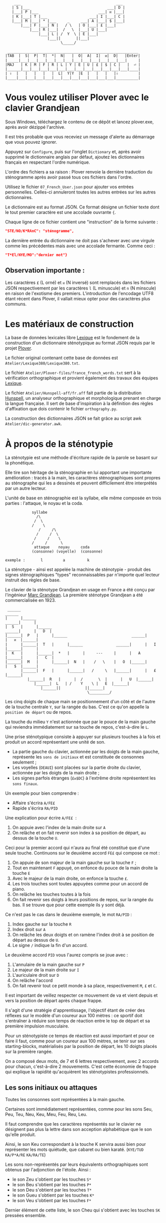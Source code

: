 #+BEGIN_EXAMPLE
                  ___                                           ___
                 | S |___                                   ___| D |
                 |___| P |___                           ___| ᴎ |___|
                 | K |___| T |___                   ___| I |___| C |
                 |___| M |___| * |___     _     ___| A |___| $ |___|
                     |___| F |___| N |   / \   | O |___| £ |___|
                         |___| R |___|  /   \  |___| U |___|
                             |___| L | /  Y  \ | E |___|
                                 |___||       ||___|
                                       \_____/

               ___________________________________________________________
              |TAB  |  S|  P|  T|  *|  N|   |  O|  A|  I|  ᴎ|  D|   |Enter|
              |_____|___|___|___|___|___|___|___|___|___|___|___|___|     |
              |MAJ   | K | M | F | R | L | Y | E | U | £ | $ | C |   |  ⏎ |
              |______|___|___|___|___|___|___|___|___|___|___|___|___|____|
              | ⇧  |   |   |   |   |  L|  Y|Y  |E  |   |   |   |⇧         |
              |____|___|___|___|___|___|___|___|___|___|___|___|__________|
#+END_EXAMPLE

* Vous voulez utiliser Plover avec le clavier Grandjean
Sous Windows, téléchargez le contenu de ce dépôt et lancez
plover.exe, après avoir dézippé l'archive.

Il est très probable que vous receviez un message d'alerte au
démarrage que vous pouvez ignorer.

Appuyez sur ~Configure~, puis sur l'onglet ~Dictionary~ et, après
avoir supprimé le dictionnaire anglais par défaut, ajoutez les
dictionnaires français en respectant l'ordre numérique.

L'ordre des fichiers a sa raison : Plover renvoie la dernière
traduction du sténogramme après avoir passé tous ces
fichiers dans l'ordre.

Utilisez le fichier ~07_French_User.json~ pour ajouter vos entrées
personnelles. Celles-ci annuleront toutes les autres
entrées sur les autres dictionnaires.

Le dictionnaire est au format JSON. Ce format désigne un fichier texte
dont le tout premier caractère est une accolade ouvrante ~{~.

Chaque ligne de ce fichier contient une "instruction" de la forme
suivante :
#+BEGIN_SRC json
"STE/NO/K*RAnC": "sténogramme",
#+END_SRC
La dernière entrée du dictionnaire ne doit pas s'achever avec une
virgule comme les précédentes mais avec une accolade fermante. Comme
ceci :
#+BEGIN_SRC json
"T*El/NYE/MO":"dernier mot"}
#+END_SRC
** Observation importante :
Les caractères ~£~ (L orné) et ~ᴎ~ (N inversé) sont remplacés dans les
fichiers JSON respectivement par les caractères ~l~ (L minuscule) et
~n~ (N minscule) en raison de l'exotisme des premiers. L'introduction
de l'encodage UTF8 étant récent dans Plover, il vallait mieux opter
pour des caractères plus communs.
* Les matériaux de construction
La base de données lexicales libre [[http://www.lexique.org/][Lexique]] est le fondement de la
construction d'un dictionnaire sténotypique au format JSON requis par
le projet [[http://plover.stenoknight.com/][Plover]].

Le fichier original contenant cette base de données est
~Atelier/Lexique380/Lexique380.txt~.

Le fichier ~Atelier/Plover-files/france_french_words.txt~ sert à la
vérification orthographique et provient également des travaux des équipes
[[http://www.lexique.org/listes/liste_mots.txt][Lexique]].

Le fichier ~Atelier/Hunspell-aff/fr.aff~ fait partie de la
distribution [[http://hunspell.sourceforge.net/][Hunspell]], un analyseur orthographique et morphologique
prenant en charge la langue française. Il sert de base d'inspiration à
la définition des règles d'affixation que dois contenir le fichier
~orthography.py~.

La construction des dictionnaires JSON se fait grâce au script awk
~Atelier/dic-generator.awk~.
* À propos de la sténotypie
La sténotypie est une méthode d'écriture rapide de la parole se basant
sur la phonétique.

Elle tire son héritage de la sténographie en lui apportant une
importante amélioration : tracés à la main, les caractères
sténographiques sont propres au sténographe qui les a dessinés et
peuvent difficilement être interprétés par un autre lecteur.

L'unité de base en sténographie est la syllabe, elle même composée en
trois parties : l'attaque, le noyau et la coda.

#+BEGIN_EXAMPLE
			syllabe
			  /\
			 /  \
			/    \
		       /     /\
		      /     /  \
		     /	   /    \
		    /     /      \
             attaque    noyau     coda
            (consonne) (voyelle)  (consonne)

exemple :       l         a          k
#+END_EXAMPLE

La sténotype - ainsi est appelée la machine de sténotypie - produit
des signes sténographiques "types" reconnaissables par n'importe quel
lecteur instruit des règles de base.

Le clavier de la sténotype Grandjean en usage en France a été conçu
par l'ingénieur [[http://fr.wikipedia.org/wiki/Marc_Grandjean][Marc Grandjean]]. La première sténotype Grandjean a été
commercialisée en 1923.

#+BEGIN_EXAMPLE
 ______                                                                       ______
|      |______                                                         ______|      |
|  S   |      |______                                           ______|      |   D  |
|______|  P   |      |______                             ______|      |   ᴎ  |______|
|      |______|  T   |      |______               ______|      |   I  |______|      |
|  K   |      |______|  *   |      |     ---     |      |   A  |______|      |   C  |
|______|  M   |      |______|  N   |    /   \    |   O  |______|      |   $  |______|
       |______|  F   |      |______|   /     \   |______|      |   £  |______|
	      |______|  R   |      |  /       \  |      |   U  |______|
		     |______|  L   | /    Y    \ |   E  |______|
			    |______||           ||______|
                                     \_________/
#+END_EXAMPLE

Les cinq doigts de chaque main se positionnement d'un côté et de
l'autre de la touche centrale ~Y~, sur la rangée du bas. C'est ce
qu'on appelle la ~position de départ~ ou de repos.

La touche du milieu ~Y~ n'est actionnée que par le pouce de la main
gauche qui reviendra immédiatement sur sa touche de repos,
c'est-à-dire le ~L~.

Une prise sténotypique consiste à appuyer sur plusieurs touches à la
fois et produit un accord représentant une unité de son.


- La partie gauche du clavier, actionnée par les doigts de la main
  gauche, représente les ~sons de initiaux~ et est constituée de
  consonnes seulement ;
- Les voyelles (~OEAUI~) sont placées sur la partie droite du clavier,
  actionnée par les doigts de la main droite ;
- Les signes parfois étranges (~£ᴎ$DC~) à l'extrême droite
  représentent les ~sons finaux~.

Un exemple pour bien comprendre :

- Affaire s'écrira ~A/FE£~
- Rapide  s'écrira ~RA/PID~

Une explication pour écrire ~A/FE£~  :

1) On appuie avec l'index de la main droite sur ~A~
2) On relâche et on fait revenir son index à sa position de départ, au
   dessus de la touche ~U~.

Ceci pour la premier accord qui n'aura au final été constitué que
d'une seule touche. Continuons sur le deuxième accord ~FE£~ qui
compose ce mot :


3) On appuie de son majeur de la main gauche sur la touche ~F~ ;
4) Tout en maintenant ~F~ appuyé, on enfonce du pouce de la main
   droite la touche ~E~
5) Avec le majeur de la main droite, on enfonce la touche ~£~.
6) Les trois touches sont toutes appuyées comme pour un accord de
   piano.
7) On relâche les touches toutes à la fois
8) On fait revenir ses doigts à leurs positions de repos, sur la
   rangée du bas. Il se trouve que pour cette exemple ils y sont déjà.

Ce n'est pas le cas dans le deuxième exemple, le mot ~RA/PID~ :

1) Index gauche sur la touche ~R~
2) Index droit sur ~A~
3) On relâche les deux doigts et on ramène l'index droit à se position
   de départ au dessus de ~U~.
4) Le signe ~/~ indique la fin d'un accord.

Le deuxième accord ~PID~ vous l'aurez compris se joue avec :

5) L'annulaire de la main gauche sur ~P~
6) Le majeur de la main droite sur ~I~
7) L'auriculaire droit sur ~D~
8) On relâche l'accord
9) On fait revenir tout ce petit monde à sa place, respectivement ~M~,
   ~£~ et ~C~.

Il est important de veillez respecter ce mouvement de va et vient
depuis et vers la position de départ après chaque frappe.

Il s'agit d'une stratégie d'apprentissage, l'objectif étant de créer
des réflexes sur le modèle d'un coureur aux 100 mètres : ce sportif
doit s'entraîner à réduire son temps de réaction entre le top de
départ et sa première impulsion musculaire.

Pour un sténotypiste ce temps de réaction est aussi important et pour
ce faire il faut, comme pour un coureur aux 100 mètres, se tenir sur
ses starting-blocks, matérialisés par la position de départ, les 10
doigts placés sur la première rangée.

On a composé deux mots, de 7 et 6 lettres respectivement, avec 2
accords pour chacun, c'est-à-dire 2 mouvements. C'est cette économie
de frappe qui explique la rapidité qu'acquièrent les sténotypistes
professionnels.
** Les sons initiaux ou attaques
Toutes les consonnes sont représentées à la main gauche.

Certaines sont immédiatement représentées, comme pour les sons Seu,
Peu, Teu, Neu, Keu, Meu, Feu, Reu, Leu.

Il faut comprendre que les caractères représentés sur le clavier ne
désignent pas plus la lettre dans son acception alphabétique que le
son qu'elle produit.

Ainsi, le son Keu correspondant à la touche K servira aussi bien pour
représenter les mots quiétude, que cabaret ou bien karaté. (~KYE/TUD~
~KA/P*A/RE~ ~KA/RA/TE~)

Les sons non-représentés par leurs équivalents orthographiques sont
obtenus par l'adjonction de l'étoile. Ainsi :

- le son Zeu s'obtient par les touches ~S*~
- le son Beu s'obtient par les touches ~P*~
- le son Deu s'obtient par les touches ~T*~
- le son Gueu s'obtient par les touches ~K*~
- le son Veu s'obtient par les touches ~F*~

Dernier élément de cette liste, le son Cheu qui s'obtient avec les
touches ~SK~ pressées ensemble.

*** Quelques éléments sur les règles de doigté

Pour actionner deux touches se trouvant sur la même colonne, il
faut appuyer entre les deux touches, ainsi les deux seront actionnées.

#+BEGIN_EXAMPLE
           ______ ______ ______ ______ ______
          |      |      |      |      |      |
          |  S   |  P   |  T   |  *   |  N   |
          |__/\__|______|______|______|______|
          |  \/  |      |      |      |      |
          |  K   |  M   |  F   |  R   |  L   |
          |______|______|______|______|______|

#+END_EXAMPLE

L'exception à cette règle du doigté concerne les pouces.

En théorie, les pouces ne vont jamais sur les rangées du haut (les
touches ~N~ pour la main gauche et ~O~ pour la main droite).

Pour réaliser les accords ~NL~, ~RN~, ~OE~ et ~OU~ on fait ce qu'on
appelle un croisement :

- Pour réaliser le son ~RN~ l'index gauche grimpe d'une rangée, se
  décale vers la droite pour appuyer sur la touche ~N~, pendant que le
  pouce glisse vers la gauche pour appuyer sur la touche ~R~.

- Pour réaliser le son ~OU~ l'index droit grimpe d'une rangée, se
  décale vers la gauche pour appuyer sur la touche ~O~. Le pouce
  glisse vers la droite (intérieur de la main) pour appuyer sur la
  touche ~U~.

Réalisation du son ~NL~
#+BEGIN_EXAMPLE
           ______ ______ ______ ______ ______
          |      |      |      |      |index |
          |  S   |  P   |  T   |  *   |  N   |
          |______|______|______|______|______|
          |      |      |      |      |pouce |
          |  K   |  M   |  F   |  R   |  L   |
          |______|______|______|______|______|

#+END_EXAMPLE

Réalisation du son ~RN~
#+BEGIN_EXAMPLE
           ______ ______ ______ ______ ______
          |      |      |      |      |index |
          |  S   |  P   |  T   |  *   |  N   |
          |______|______|______|______|______|
          |      |      |      |pouce |      |
          |  K   |  M   |  F   |  R   |  L   |
          |______|______|______|______|______|

#+END_EXAMPLE

** Les voyelles ou noyau (à compléter)
La touche ~E~ désigne les son É et È (e fermé et ouvert)
correspondant au sons produits par la conjonction "et" et l'auxiliaire
être conjugué à la première personne du singulier au présent de
l'indicatif "est".

Pour obtenir le son ~eu~ comme dans ~oeuf~ et ~beurre~ il faudra
appuyer sur les deux touches ~EU~. On ne tapera donc pas ~LE~ pour
l'article défini singulier dans "*le* fourneau" mais seulement la
touche ~L~ ce qui donnera ~L/FOU£/NO~. Les touches ~LE~ pressées
ensemble désigneront l'article pluriel dans "*les* biscuits".

Les autres voyelles prises séparément conservent leur valeurs
absolues. Il faut se rappeler, toutefois, que la sténotypie transcrit
le son. Ainsi :

- Le son O dans des mots comme eau, haut, pot, saut, s'écrira quelque
  soit sa graphie avec la même touche ~O~.

- le son OE (diphtongue, ouvert et fermé) comme dans noël,
  poète... s'obtient par les touches ~OE~
- le son OI comme dans quoi, poids... s'obtient par les touches ~OI~
- le son OU comme dans sous, coup... s'obtient par les touches ~OU~
- le son ON comme dans bonbon, bougeons... s'obtient par les touches
  ~Oᴎ~
- le son OIN comme dans soin, point... s'obtient par les touches ~OIᴎ~


- le son AU (diphtongue) comme dans bahut, ahurissant... s'obtient par
  les touches ~AU~
- le son AÏ comme dans ail, taille, gouvernail... s'obtient par les
  touches ~AI~
- le son AN comme dans argent, enfant... s'obtient par les touches
  ~Aᴎ~

- le son EU comme dans peur, neuneu... s'obtient par les touches ~EU~
- le son ÉA comme dans réalisateur, béatitude... s'obtient par les
  touches ~EA~
- le son ÉI comme dans réveil, émerveille... s'obtient par les touches
  ~EI~
- le son EUIL comme dans écureuil, oeil... s'obtient par les touches
  ~EU~
- le son I comme dans sténotypie, manie... s'obtient par les touches
  ~I~
- le son IN comme dans intégral, pingre... s'obtient par les touches
  ~In~

*Attention :*

- le son ILLE comme dans quille, fille, aiguille, brille, s'obtient par les touches ~YI~
** Les sons finaux ou coda (à compléter)

- la touche ~£~ (L barré) désigne les consonnes de fin de syllabe
  ~Leu~ et ~Reu~ comme dans parmi et libéral ~PA£/MI~ ~LI/P*E/RA£~

- la touche ~$~ désigne les consonnes fricatives de fin de syllabe et
  regroupe les valeurs potentielles suivante : les sons Seu, Zeu, Feu, Veu

  - le sons finaux INS, INZ, INV, INF comme dans prince,
    quinze... s'écrivent d'une seule manière ~In$~. (~PRIn$~, ~KIn$~).

  - le sons finaux OS, OZ, OV, OF comme dans costale, pause, mauve, étoffe
     s'écrivent ~O$~  (~KO$/TA£~, ~PO$~, ~MO$~, ~E/TO$~).

- le son final IME comme dans prime s'écrira ~InC~ et donnera donc
  ~PRInC~. l'adjonction du ~C~ final à ~In~ en change la nature. Il ne
  désignera plus le son ~In~

* Les contraintes du dictionnaire français
Représenter une langue par ses sons permet aux sténotypistes
professionnels d'atteindre des vitesses de prises dépassant les
230 mots par minute. Cette caractéristique a, toutefois, ses revers
quand il s'agit de la traiter informatiquement.
** Les homophones
Un homophone désigne en linguistique un mot ayant la même
prononciation qu'un ou plusieurs autres mots :

- vos      = veau
- eau      = aux
- ce       = se
- c'est    = s'est = sait = ces = ses...
- et       = est = ait = aie ...
- à faire  = affaire
- abreuver = abreuvés = abreuvez
- ...

Aux homophones s'ajoutent les caractéristiques de la disposition
du clavier français :

- Ville  = F*I£
- Vire   = F*I£
- Vile   = F*I£

- bref   = P*RE$
- brève  = P*RE$
- braise = P*RE$
- ...

Plusieurs mots s'écrivent en utilisant les mêmes accords. Le
concepteur de la disposition du clavier, Marc Grandjean, a choisi
d'assigner à certaines touches plusieurs valeurs potentielles de même
catégorie phonétique afin que la composition de tous les sons soit
possible sur les 21 touches. Ainsi :

- ~£~ peut désigner les sons ~L~ ou ~R~ finaux (les liquides)
- ~$~ peut désigner les sons ~S~, ~Z~, ~F~ ou ~V~ finaux (les fricatives)
- ~D~ peut désigner les sons ~T~, ~D~, ~P~ ou ~B~ finaux (les
  occlusives alvéolaires et bilabiales)
- ~C~ peut désigner les sons ~K~ ou ~G~ finaux (les occlusives vélaires)
** Les limites de l'approche phonétique
En appliquant une approche purement phonétique pour la construction
d'un dictionnaire sténotypique, on est très vite confronté à la
réalité suivante :

Sur les quelques *125 700* entrées du dictionnaire, *92 000* mots
souffrent d'homophonie. *31 000* entrées du dictionnaire sténotypique
renvoient pour chacune à plusieurs entrée du dictionnaire français.

Un exemple parmi beaucoup d'autres :
#+BEGIN_EXAMPLE
A-LE 	 halez
A-LE 	 hâlés
A-LE 	 halés
A-LE 	 haler
A-LE 	 hâlées
A-LE 	 hâlée
A-LE 	 halée
A-LE 	 hâlé
A-LE 	 halé
A-LE 	 hâlait
A-LE 	 halait
A-LE 	 halaient
A-LE 	 allez
A-LE 	 allés
A-LE 	 allers
A-LE 	 aller
A-LE 	 allées
A-LE 	 allée
A-LE 	 allé
A-LE 	 allait
A-LE 	 allais
A-LE 	 allaient
A-LE 	 allai
#+END_EXAMPLE
23 mots du dictionnaire se transcrivant phonétiquement de la même
manière, avec un seul sténogramme. C'est, il faut le reconnaître, le
cas le plus extrême.

Résoudre cette problématique s'avère donc un préalable incontournable
afin de parvenir à un usage raisonnablement fiable de la sténotypie
avec Plover.

Les écoles américaines de sténotypie tendent à introduire une part
d'orthographe plus ou moins importante dans leurs méthodes.

Ce procédé amène des inconvénients : ajouts de frappes ; dérives vers
des compositions qui n'ont plus aucun trait à la phonétique ;
divergences et cloisonnement des écoles et des méthodes... Rien qui ne
va vers une standardisation de la transcription sténographique.

Voici donc le parti pris pour la construction du dictionnaire français :

- La méthode phonétique de base est le socle du dictionnaire.
- La distinction entre les homophones se fait par le biais de frappes
  supplémentaires suivant une convention détaillée dans un chapitre à
  venir. Ce chapitre sera publié lorsque toutes les contraintes auront
  été répertoriées, et une stratégie définie.

** L'héritage de la contrainte mécanique :
Comme pour nos claviers d'ordinateur, le clavier du sténotype semble
sujet au phénomène de la "[[http://en.wikipedia.org/wiki/Path_dependence][dépendance au sentier]]".

La disposition des claviers de nos ordinateurs est un héritage de la
disposition des machines à écrire dont la production à grande échelle
a commencé à la fin du XIX^{e} siècle.

Au début du XX^{e} siècle, la disposition QWERTY s'impose par sa
fiabilité.

#+BEGIN_EXAMPLE
La configuration des claviers d’ordinateurs en QWERTY a été copiée sur
le modèle des claviers des machines à écrire, elle-même créée pour
répondre aux contraintes mécaniques de la première machine à écrire de
Sholes. Les touches correspondant aux paires de lettres les plus
usitées dans la langue anglaise sont réparties de manière à éloigner
le plus possible les marteaux qui lui correspondent, ce qui limite les
risques de blocage des tiges. En raison des usages établis, le choix a
été fait de dupliquer le clavier de la machine à écrire dans
l’informatique.

Source: fr.wikipedia.org/wiki/QWERTY
#+END_EXAMPLE

Bien que des dispositions plus ergonomiques aient été mises au point,
DVORAK aux État-Unis et BEPO en France, la disposition QWERTY et sa
déclinaison française AZERTY sont restées endémiques des bureaux.

En quoi la disposition Grandjean serait-elle concernée par la
dépendance au sentier ?

La disposition Grandjean est restée inchangée depuis sa mise au point
en 1923. À l'époque, et comme pour les machines à écrire, les
impératifs mécaniques ont grandement conditionné la disposition du
clavier et, fatalement, la méthode sténotypique qui en a découlé.

#+BEGIN_EXAMPLE
	|                     |		traduction :
	|         L   A       |-------> La
	|    T *        I  $  |-------> dis
	|  P        O         |-------> po
	|S     *        I    C|-------> sition
	| K    *R     A   ᴎ   |-------> grand
	|          Y  A   ᴎ   |-------> jean
	| K M F R L  E U £ $ C|-------> (*)
	|            E        |-------> est
	|       R    E     $  |-------> res
	|    T       E        |-------> tée
	|               I ᴎ   |-------> in
	|SK           A   ᴎ   |------->	chan
	|          Y E        |-------> gée
	|    T *              |-------> de
	|  P           UI     |-------> puis
	|S            A       |-------> sa
	|   M           I  $  |-------> mise
	|           O         |-------> au
	|  P        O   I ᴎ   |-------> point
	|             A   ᴎ   |-------> en
	|   M           I£    |-------> mille
	|        N   E U   $  |-------> neuf
	|S            A   ᴎ   |-------> cents
	|     F*        I ᴎ D |-------> vingt
	|    T  R   O   I     |-------> trois
	|  P   *             C|------->	.
	|                     |

Figure représentant le placement physique des lettres sur le ruban en
papier d'une machine mécanique et la traduction correspondante de
chaque accord (ou frappe). [17 mots, 102 caractères en 25 frappes]

(*) Un "souligné" (convention sténotypique pour indiquer les noms
propres et mots spéciaux)
#+END_EXAMPLE

La réminiscence mécanique la plus patente dans la sténotypie moderne
est l'ordre "dur" des touches.

Ainsi le mot "psaume" devra s'écrire en deux frappes ~P/SOnC~ car si
l'on observe la disposition du clavier, la touche ~S~ est placé devant
le ~P~.

Jouer ~SPOnC~ donnerait le son ~SPOME~ dans la théorie établie et
pourrait correspondre à "se paume", conjugaison de la forme
pronominale du verbe "paumer" à la 3^{e} personne du singulier.

Cette caractéristique a été remise en question dans la [[http://fr.wikipedia.org/wiki/V%25C3%25A9lotypie][vélotypie]], un
autre procédé de saisie rapide *orthographique* qui n'atteint certes
pas les performances de la sténotypie en termes de vitesse mais qui la
challenge en termes de précision et d'intégration technique[1].

Cependant, il n'est pas dit qu'une une remise en question des
caractéristiques de la méthode héritées de contingences mécaniques
donne lieu à une amélioration indiscutable de la sténotypie telle
qu'elle est pratiquée et enseignée aujourd'hui.

** Du dictionnaire français dans Plover
Le lecteur humain peut déduire la correspondance correcte des
sténogrammes, souvent par un mécanisme inconscient de mise en
contexte.

Cette opération mentale, bien plus complexe qu'il n'y paraît, n'est
pas implémentée dans Plover et l'est d'une manière dont l'efficacité
est toute relative dans les logiciels propriétaires et payants de
sténotypie assistée par ordinateur.

Le champ d'études le plus en lien avec la résolution de ce type de
problématiques est le Traitement automatique du langage naturel
(TALN).

* La disposition des touches sur le clavier d'ordinateur
** AZERTY
#+BEGIN_EXAMPLE
 ___ ___ ___ ___ ___ ___ ___ ___ ___ ___ ___ ___ _____
|A  |Z  |E  |R  |T  |Y  |U  |I  |O  |P  |^  |$  |Enter|
|___|___|___|___|___|___|___|___|___|___|___|___|     |
 |Q  |S  |D  |F  |G  |H  |J  |K  |L  |M  |Ù  |*  |  ⏎ |
_|___|___|___|___|___|___|___|___|___|___|___|___|____|
   |W  |X  |C  |V  |B  |N  |,  |;  |:  |!  |⇧         |
___|___|___|___|___|___|___|___|___|___|___|__________|
#+END_EXAMPLE
** Disposition Grandjean sur un clavier d'ordinateur
#+BEGIN_EXAMPLE
 ___ ___ ___ ___ ___ ___ ___ ___ ___ ___ ___ ___ _____
|S  |P  |T  |*  |N  |   |O  |A  |I  |ᴎ  |D  |   |Enter|
|__a|__z|__e|__r|__t|___|__u|__i|__o|__p|__^|___|     |
 |K  |M  |F  |R  |L  |Y  |E  |U  |£  |$  |C  |   |  ⏎ |
_|__q|__s|__d|__f|__g|__h|__j|__k|__l|__m|__ù|___|____|
   |   |   |   |L  |Y  |Y  |E  |   |   |   |⇧         |
___|___|___|___|__v|__b|__n|__,|___|___|___|__________|
#+END_EXAMPLE
** Clavier sténotypique anglosaxon en usage dans Plover
#+BEGIN_EXAMPLE
 ___ ___ ___ ___ ___ ___ ___ ___ ___ ___ ___ ___ _____
|S  |T  |P  |H  |*  |*  |F  |P  |L  |T  |D  |   |Enter|
|__a|__z|__e|__r|__t|__y|__u|__i|__o|__p|__^|___|     |
 |S  |K  |W  |R  |*  |*  |R  |B  |G  |S  |Z  |   |  ⏎ |
_|__q|__s|__d|__f|__g|__h|__j|__k|__l|__m|__ù|___|____|
   |   |   |A  |O  |   |E  |U  |   |   |   |⇧         |
___|___|___|__c|__v|___|__n|__,|___|___|___|__________|
#+END_EXAMPLE
* Footnotes
[1] Les performances vélotypiques en termes de vitesse avoisinent
les 150 mots/minute, loin derrière la sténotypie à 210 mots
/minute. Toutefois, la vélotypie a réussi son accès au sous-titrage
des programmes audiovisuels en direct.
